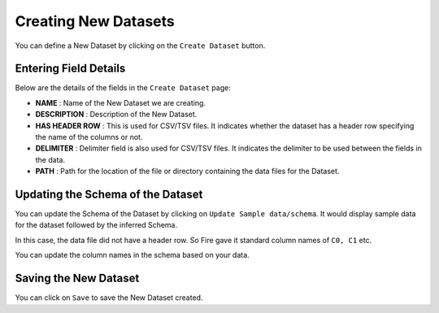 Creating New Datasets
-----------------
 
You can define a New Dataset by clicking on the ``Create Dataset`` button.

.. figure:: ../../_assets/user-guide/export-import%20images/applicationpage.PNG
   :alt: Dataset
   :align: center
   :width: 60%
   
Entering Field Details
^^^^^^^^^^^^^^^^^^^^

Below are the details of the fields in the ``Create Dataset`` page:

- **NAME** : Name of the New Dataset we are creating.
- **DESCRIPTION** : Description of the New Dataset.
- **HAS HEADER ROW** : This is used for CSV/TSV files. It indicates whether the dataset has a header row specifying the name of the columns or not.
- **DELIMITER** : Delimiter field is also used for CSV/TSV files. It indicates the delimiter to be used between the fields in the data.
- **PATH** : Path for the location of the file or directory containing the data files for the Dataset.


    
 .. figure:: ../../_assets/tutorials/dataset/16.PNG
   :alt: Dataset
   :align: center
   :width: 60%  


Updating the Schema of the Dataset
^^^^^^^^^^^^^^^^^^^^

You can update the Schema of the Dataset by clicking on ``Update Sample data/schema``. It would display sample data for the dataset followed by the inferred Schema.

In this case, the data file did not have a header row. So Fire gave it standard column names of ``C0, C1`` etc.

You can update the column names in the schema based on your data.
 
 .. figure:: ../../_assets/tutorials/dataset/17.PNG
   :alt: Dataset
   :align: center
   :width: 60%
   

Saving the New Dataset
^^^^^^^^^^^^^^^^^^^^

You can click on ``Save`` to save the New Dataset created.
 
 
 
 
 
 
 
 
 
 
 
 




